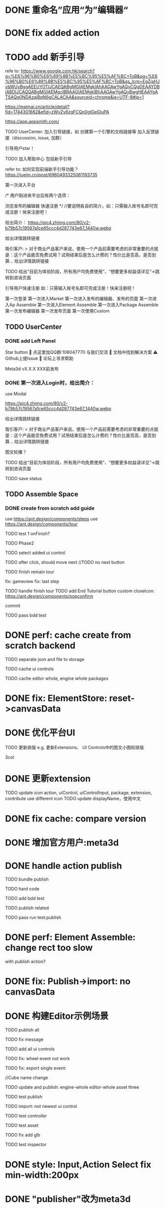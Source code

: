 * DONE 重命名”应用“为”编辑器“


* DONE fix added action


* TODO add 新手引导

refe to:
https://www.google.com.hk/search?q=%E6%96%B0%E6%89%8B%E5%BC%95%E5%AF%BC+ToB&oq=%E6%96%B0%E6%89%8B%E5%BC%95%E5%AF%BC+ToB&gs_lcrp=EgZjaHJvbWUyBggAEEUYOTIJCAEQABgMGIAEMgkIAhAAGAwYgAQyCQgDEAAYDBiABDIJCAQQABgMGIAEMgcIBRAAGIAEMgkIBhAAGAwYgAQyBwgHEAAYgATSAQg0NDAzajBqN6gCALACAA&sourceid=chrome&ie=UTF-8#ip=1

https://maimai.cn/article/detail?fid=1744301662&efid=zWvZy6zgFCQn0gIGeGluPA



https://app.appsmith.com/













TODO UserCenter:
加入引导链接，如 创建第一个引擎的文档链接等
加入反馈链接（discussion, issue, 加群）

引导用户star！

TODO 加入帮助中心
包括新手引导

refer to:
如何实现前端新手引导功能？
https://juejin.cn/post/6960493325061193735

第一次进入平台

/*
用户刚进来平台后有两个选项：

浏览发布的编辑器
快速注册
*/
//要说明各自的简介，如：只需输入账号名即可完成注册！快来注册吧！

给出简介：
https://pic4.zhimg.com/80/v2-b79b57c19567a1ce65ccc4d287743e67_1440w.webp

# 包括一个宣传视频
给出详情跳转链接




吸引客户:
> 对于商业产品客户来说，使用一个产品前需要考虑的非常重要的点就是：这个产品能否免费试用？试用结束后是怎么计费的？性价比是否高，是否划算...
给出详情跳转链接


TODO 给出“目前为体验阶段，所有用户均免费使用”、“想要更多权益请详见”->跳转到咨询页面

引导用户快速注册
如：只需输入账号名即可完成注册！快来注册吧！





第一次登录
第一次进入Market
第一次进入发布的编辑器、发布的页面
第一次进入Ap Assemble
第一次进入Element Assemble
第一次进入Package Assemble
第一次发布编辑器
第一次发布页面
第一次使用Custom



** TODO UserCenter
*** DONE add Left Panel
        Star button
        💬 点这里加QQ群:106047770 与我们交流
        📄 文档中找到解决方案
        ⚠️ Github上提Issue
        👾 论坛上寻求帮助

        Meta3d vX.X.X
        XXX前发布


# *** TODO 第一次进入UserCenter时，给出简介：
*** DONE 第一次进入Login时，给出简介：

use Modal



https://pic4.zhimg.com/80/v2-b79b57c19567a1ce65ccc4d287743e67_1440w.webp

# 包括一个宣传视频
给出详情跳转链接



吸引客户:
> 对于商业产品客户来说，使用一个产品前需要考虑的非常重要的点就是：这个产品能否免费试用？试用结束后是怎么计费的？性价比是否高，是否划算...
给出详情跳转链接

图文轮播？


TODO 给出“目前为体验阶段，所有用户均免费使用”、“想要更多权益请详见”->跳转到咨询页面




TODO save status


** TODO Assemble Space

*** DONE create from scratch add guide

use https://ant.design/components/steps
use https://ant.design/components/tour

TODO test 1
onFinish?

# content add style



TODO Phase2


# create input

# create action




TODO select added ui control



TODO after click, should move next
//TODO no next button 



TODO finish remain tour

    fix: gameview
    fix: last step






TODO handle finish tour
TODO add End Tutorial button
    custom closeIcon: https://ant.design/components/popconfirm


commit


# TODO first jump to Tour component
# # show preview
# show run button

TODO pass bdd test


# *** TODO create with template add guide


# only use https://ant.design/components/tour







# * TODO perf: optimize create from scratch backend

# merge requests: batch

* DONE perf: cache create from scratch backend

TODO separate json and file to storage


TODO cache ui controls

TODO cache editor whole, engine whole packages

* DONE fix: ElementStore: reset->canvasData


# * TODO refactor: remove VersionConfig and gulp task


* DONE 优化平台UI

# TODO 使用图标代替文字按钮
# e.g. 替代运行按钮

TODO 更新排版
e.g. 更新Extensions、 UI Controls中的图文小图标排版

3col

# limit text length


* DONE 更新extension    

TODO update icon
action, uiControl, uiControlInput, package, extension, contribute use different icon
TODO update displayName，使用中文


* DONE fix cache: compare version





# * TODO 跑通发布扩展、贡献的流程

# TODO 跑通：
# “根据template，发布extension/contribute”
# //- “使用yeoman，发布extension/contribute”
# 发布action
# 发布input
# 发布uiControl


# * TODO 隐藏web3登录

* DONE 增加官方用户:meta3d

# * TODO move backend to https://github.com/Meta3D-Technology/Meta3D-Backend

# TODO pass run test





# * TODO 构建三个示例场景

# 1.Engine + Example use Engine package
# 2.Editor
# 3.Scene use Editor to build and publish

# ** TODO build one big scene with glbs as showcase

# 3D场景漫游





* DONE handle action publish

TODO bundle publish


TODO hard code

TODO add bdd test


TODO publish related



TODO pass run test:publish



* DONE perf: Element Assemble: change rect too slow

with publish action?


* DONE fix: Publish->import: no canvasData


# * TODO perf: Custom: need minify transpiled code


* DONE 构建Editor示例场景

TODO publish all


TODO fix message


TODO add all ui controls


TODO fix: wheel event not work

# TODO fix: dispose gameObject error

# TODO fix: import: cube: position,color not the same
TODO fix: export single event:
# another Aux Scene 
# name miss
//Cube name change
# light has one child
# Camera change


TODO update and publish:
engine-whole
editor-whole
asset
three



TODO test publish




# TODO import: shouldn't select all ui controls

TODO import: not newest ui control


# TODO fix "return to user center: guide"



TODO test controller

TODO test asset

    TODO fix add glb



TODO test inspector



# * TODO 更新extension    

# TODO 更新extension, contribute, package，提供典型的编辑器、引擎组件
# TODO remove unused ones
# # TODO uiControlName, actionName, inputName should add "_Meta3d" postfix


* DONE style: Input,Action Select fix min-width:200px

* DONE "publisher"改为meta3d


* DONE author统一为Meta3D

* DONE 协议统一为MIT for Meta3D, Website
封装three相关的extension, contribute 加入License说明（说明是对three.js的封装）







# * TODO check all * TODOs and clear


# Github: lanaguage remove Javascript

# * TODO 买域名
* DONE 购买cloud，准备dev、pro两套环境

# * TODO 优化首次加载平台
# compress js

# * TODO decrease file size


# * TODO action publish->meta3d.js use compress




* DONE publish: v1.0.0-beta.1.0


# * TODO host platform, website to cloudbase
//* TODO all use 域名


* DONE update platform production

TODO publish all

TODO update template

    fix: not exec job

    TODO update core,editor,engine package

    set parent not work
        tree+window cause error

TODO fix not found
    build and publish all packages

TODO fix NoSuchKey
    路由配置









* DONE perf: edit UIControlInspector slow


* DONE fix: publish app: clean preview

# * TODO perf: UIControlInspector: edit Specific->label too fast will make visual disappear

# TODO label onblur set


# TODO fix: asset: label: empty

# * TODO feat: UserCenter: when begin tour, add step to focus in guide


* DONE host platform to cloudbase

* DONE update website



* DONE prepare for use

TODO 新建粉丝群
//微信群
新的QQ群
TODO update README, website, UserCenter






* DONE Discussion发起内测讨论帖

TODO 邀请lj、lzy等人来测试

TODO 邀请xh、wy、海口小鱼儿等人来测试

# * TODO show changelog




# * TODO feat: UserCenter: when begin tour, add step to focus in guide
* DONE add Badge


* DONE 建议1：改进Scene View的缺失提示可以改进下

描述：我创建了个空画布后就点开始运行，会报错


* DONE show default inspector

* DONE export single model bug

* DONE Bug: 输入框输入字母，出现NaN

* DONE Bug: 新手引导最后一步 点 Finish 没反应

* DONE rotation bug?

rotate Scene->che error:
点Y\Z轴旋转,转的都是X轴


* DONE fix(platform): UIControlInspector: import app: Specific miss image


* DONE first enter ShowPublishedApps error


* DONE update ui control protocol->displayName

* DONE pass bdd test

* DONE update README -> snapshot

use 0fx user to snapshot

* TODO publish version

* TODO 发布《Meta3D开发记录1：发布第一个可用版本v1.0 Beta.1》

发布到官网博客、知乎、博客园、https://w2solo.com/?page=3
